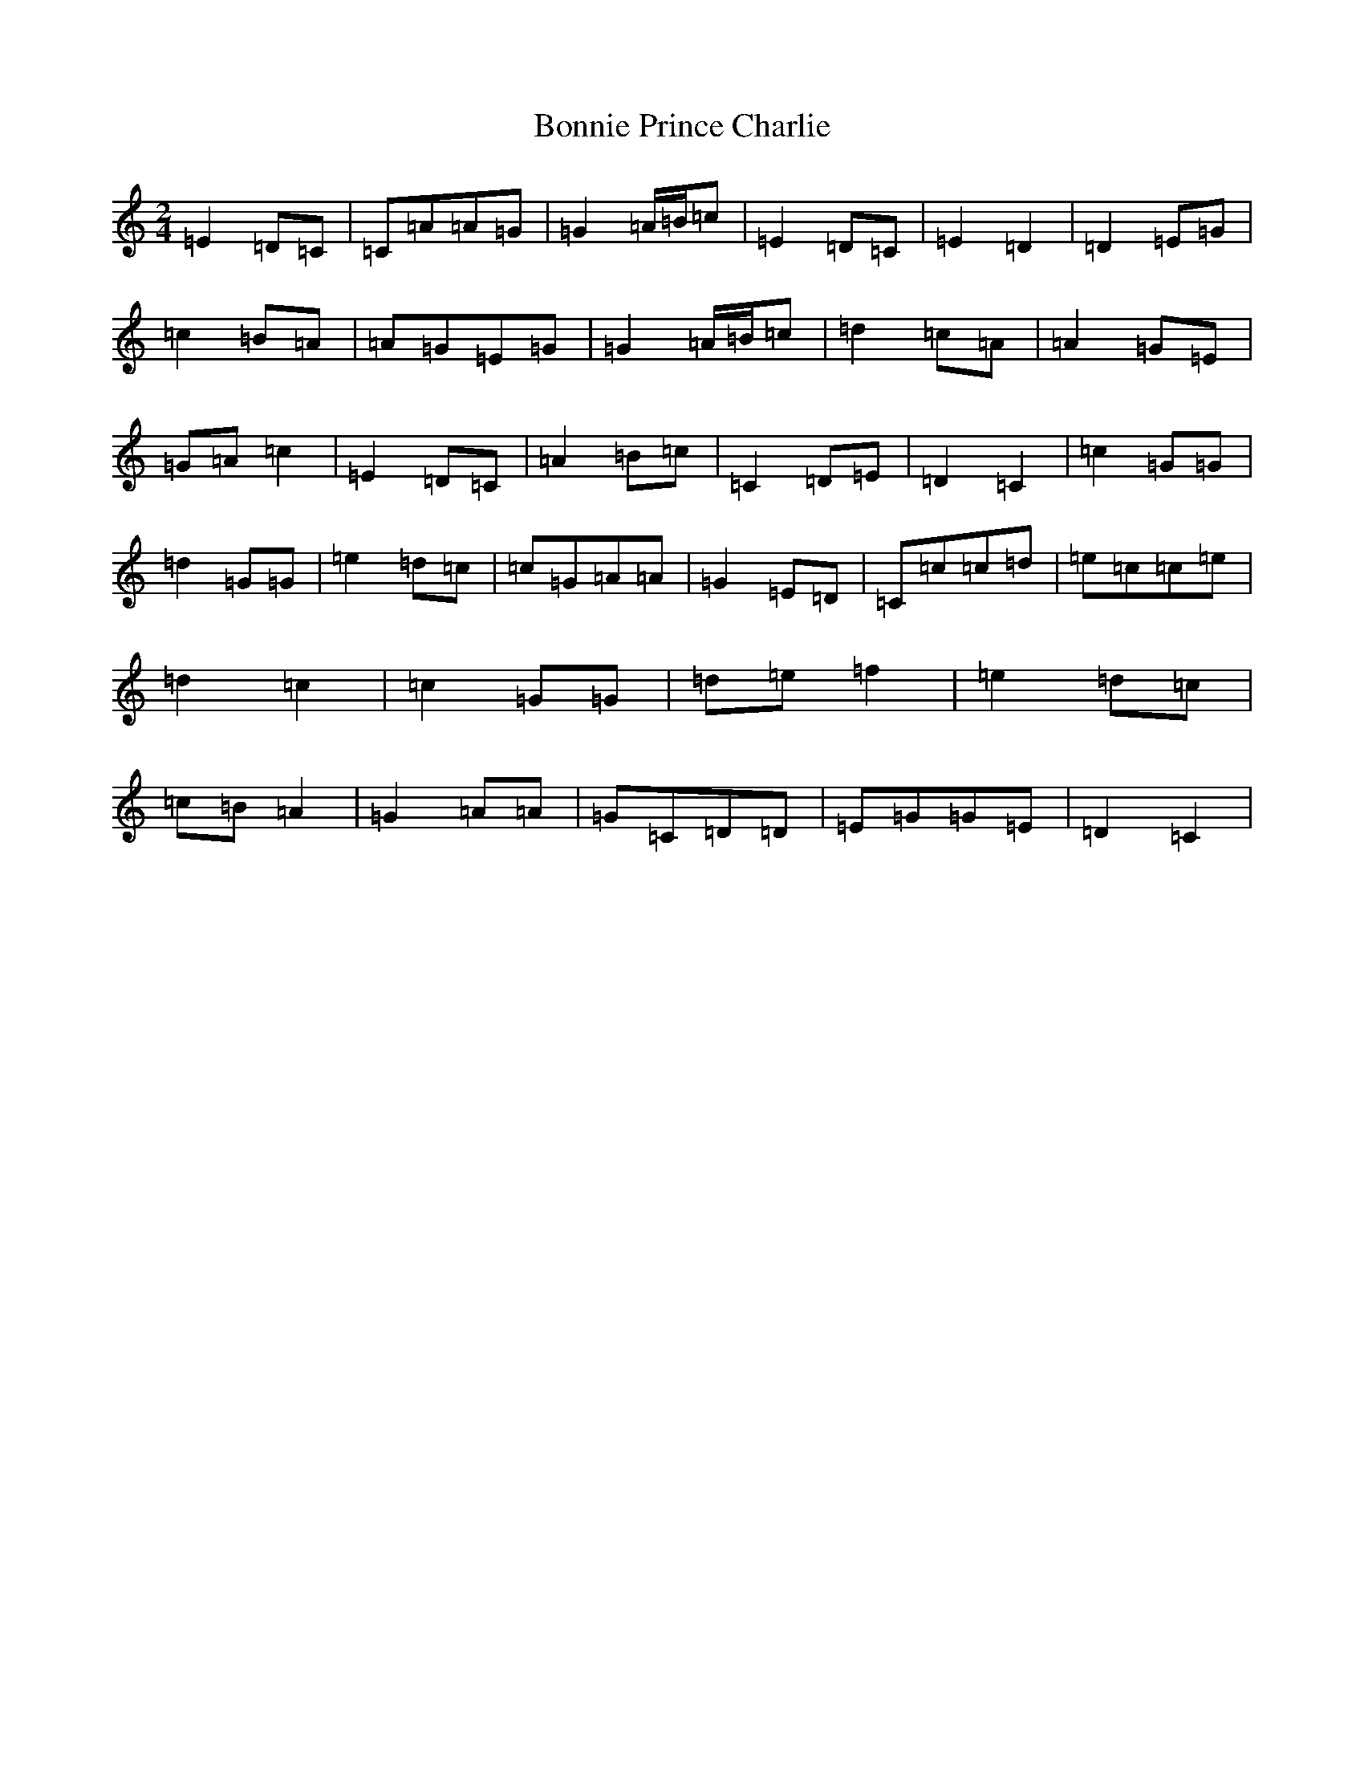 X: 2272
T: Bonnie Prince Charlie
S: https://thesession.org/tunes/892#setting892
R: polka
M:2/4
L:1/8
K: C Major
=E2=D=C|=C=A=A=G|=G2=A/2=B/2=c|=E2=D=C|=E2=D2|=D2=E=G|=c2=B=A|=A=G=E=G|=G2=A/2=B/2=c|=d2=c=A|=A2=G=E|=G=A=c2|=E2=D=C|=A2=B=c|=C2=D=E|=D2=C2|=c2=G=G|=d2=G=G|=e2=d=c|=c=G=A=A|=G2=E=D|=C=c=c=d|=e=c=c=e|=d2=c2|=c2=G=G|=d=e=f2|=e2=d=c|=c=B=A2|=G2=A=A|=G=C=D=D|=E=G=G=E|=D2=C2|